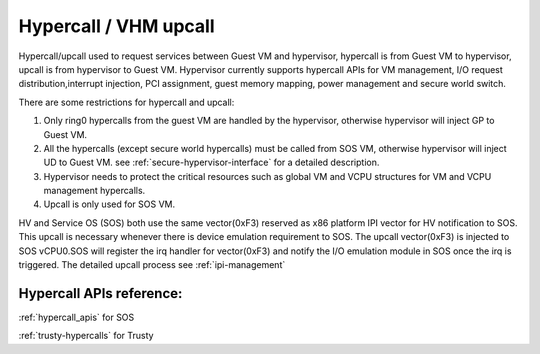 .. _hv-hypercall:

Hypercall / VHM upcall
######################

Hypercall/upcall used to request services between Guest VM and hypervisor,
hypercall is from Guest VM to hypervisor, upcall is from hypervisor to Guest VM.
Hypervisor currently supports hypercall APIs for VM management, I/O request
distribution,interrupt injection, PCI assignment, guest memory mapping,
power management and secure world switch.

There are some restrictions for hypercall and upcall:

#. Only ring0 hypercalls from the guest VM are handled by the hypervisor,
   otherwise hypervisor will inject GP to Guest VM.
#. All the hypercalls (except secure world hypercalls) must be called from SOS VM,
   otherwise hypervisor will inject UD to Guest VM.
   see :ref:`secure-hypervisor-interface` for a detailed description.
#. Hypervisor needs to protect the critical resources such as global VM and VCPU structures
   for VM and VCPU management hypercalls.
#. Upcall is only used for SOS VM.


HV and Service OS (SOS) both use the same vector(0xF3) reserved as x86 platform
IPI vector for HV notification to SOS. This upcall is necessary whenever
there is device emulation requirement to SOS. The upcall vector(0xF3) is
injected to SOS vCPU0.SOS will register the irq handler for vector(0xF3) and notify the I/O emulation
module in SOS once the irq is triggered.
The detailed upcall process see :ref:`ipi-management`

Hypercall APIs reference:
*************************

:ref:`hypercall_apis` for SOS

:ref:`trusty-hypercalls` for Trusty


